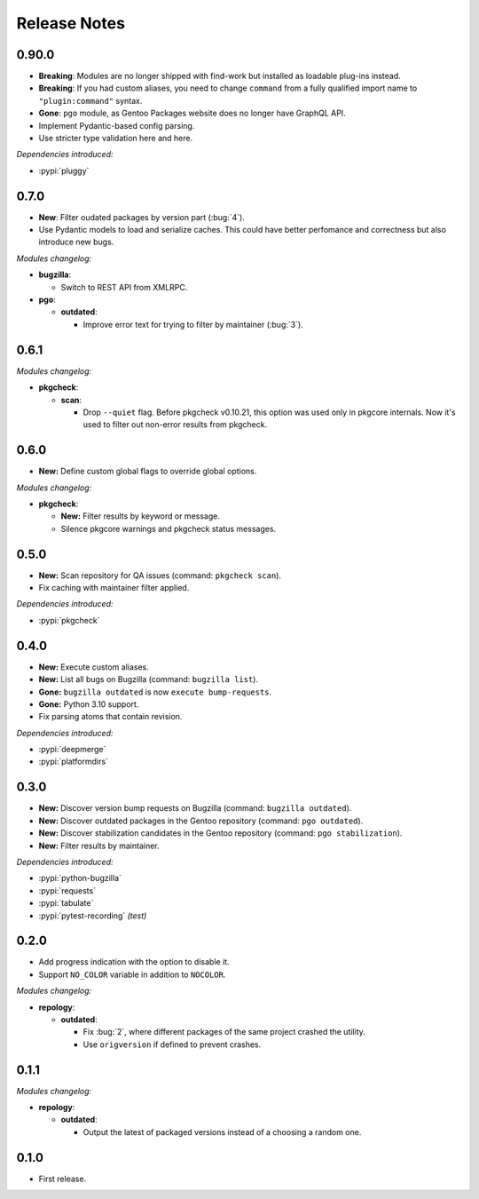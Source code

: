 .. SPDX-FileCopyrightText: 2024 Anna <cyber@sysrq.in>
.. SPDX-License-Identifier: WTFPL
.. No warranty.

Release Notes
=============

0.90.0
------

- **Breaking**: Modules are no longer shipped with find-work but installed as
  loadable plug-ins instead.

- **Breaking**: If you had custom aliases, you need to change ``command`` from
  a fully qualified import name to ``"plugin:command"`` syntax.

- **Gone**: ``pgo`` module, as Gentoo Packages website does no longer have
  GraphQL API.

- Implement Pydantic-based config parsing.

- Use striсter type validation here and here.

*Dependencies introduced:*

* :pypi:`pluggy`

0.7.0
-----

- **New**: Filter oudated packages by version part (:bug:`4`).

- Use Pydantic models to load and serialize caches. This could have better
  perfomance and correctness but also introduce new bugs.

*Modules changelog:*

- **bugzilla**:

  - Switch to REST API from XMLRPC.

- **pgo**:

  - **outdated**:

    - Improve error text for trying to filter by maintainer (:bug:`3`).

0.6.1
-----

*Modules changelog:*

- **pkgcheck**:

  - **scan**:

    - Drop ``--quiet`` flag. Before pkgcheck v0.10.21, this option was used
      only in pkgcore internals. Now it's used to filter out non-error results
      from pkgcheck.

0.6.0
-----

- **New:** Define custom global flags to override global options.

*Modules changelog:*

- **pkgcheck**:

  - **New:** Filter results by keyword or message.

  - Silence pkgcore warnings and pkgcheck status messages.

0.5.0
-----

- **New:** Scan repository for QA issues (command: ``pkgcheck scan``).

- Fix caching with maintainer filter applied.

*Dependencies introduced:*

* :pypi:`pkgcheck`

0.4.0
-----

- **New:** Execute custom aliases.

- **New:** List all bugs on Bugzilla (command: ``bugzilla list``).

- **Gone:** ``bugzilla outdated`` is now ``execute bump-requests``.

- **Gone:** Python 3.10 support.

- Fix parsing atoms that contain revision.

*Dependencies introduced:*

* :pypi:`deepmerge`
* :pypi:`platformdirs`

0.3.0
-----

- **New:** Discover version bump requests on Bugzilla (command: ``bugzilla
  outdated``).

- **New:** Discover outdated packages in the Gentoo repository (command: ``pgo
  outdated``).

- **New:** Discover stabilization candidates in the Gentoo repository (command:
  ``pgo stabilization``).

- **New:** Filter results by maintainer.

*Dependencies introduced:*

* :pypi:`python-bugzilla`
* :pypi:`requests`
* :pypi:`tabulate`
* :pypi:`pytest-recording` *(test)*

0.2.0
-----

- Add progress indication with the option to disable it.

- Support ``NO_COLOR`` variable in addition to ``NOCOLOR``.

*Modules changelog:*

- **repology**:

  - **outdated**:

    - Fix :bug:`2`, where different packages of the same project crashed the
      utility.

    - Use ``origversion`` if defined to prevent crashes.

0.1.1
-----

*Modules changelog:*

- **repology**:

  - **outdated**:

    - Output the latest of packaged versions instead of a choosing a random one.

0.1.0
-----

- First release.
